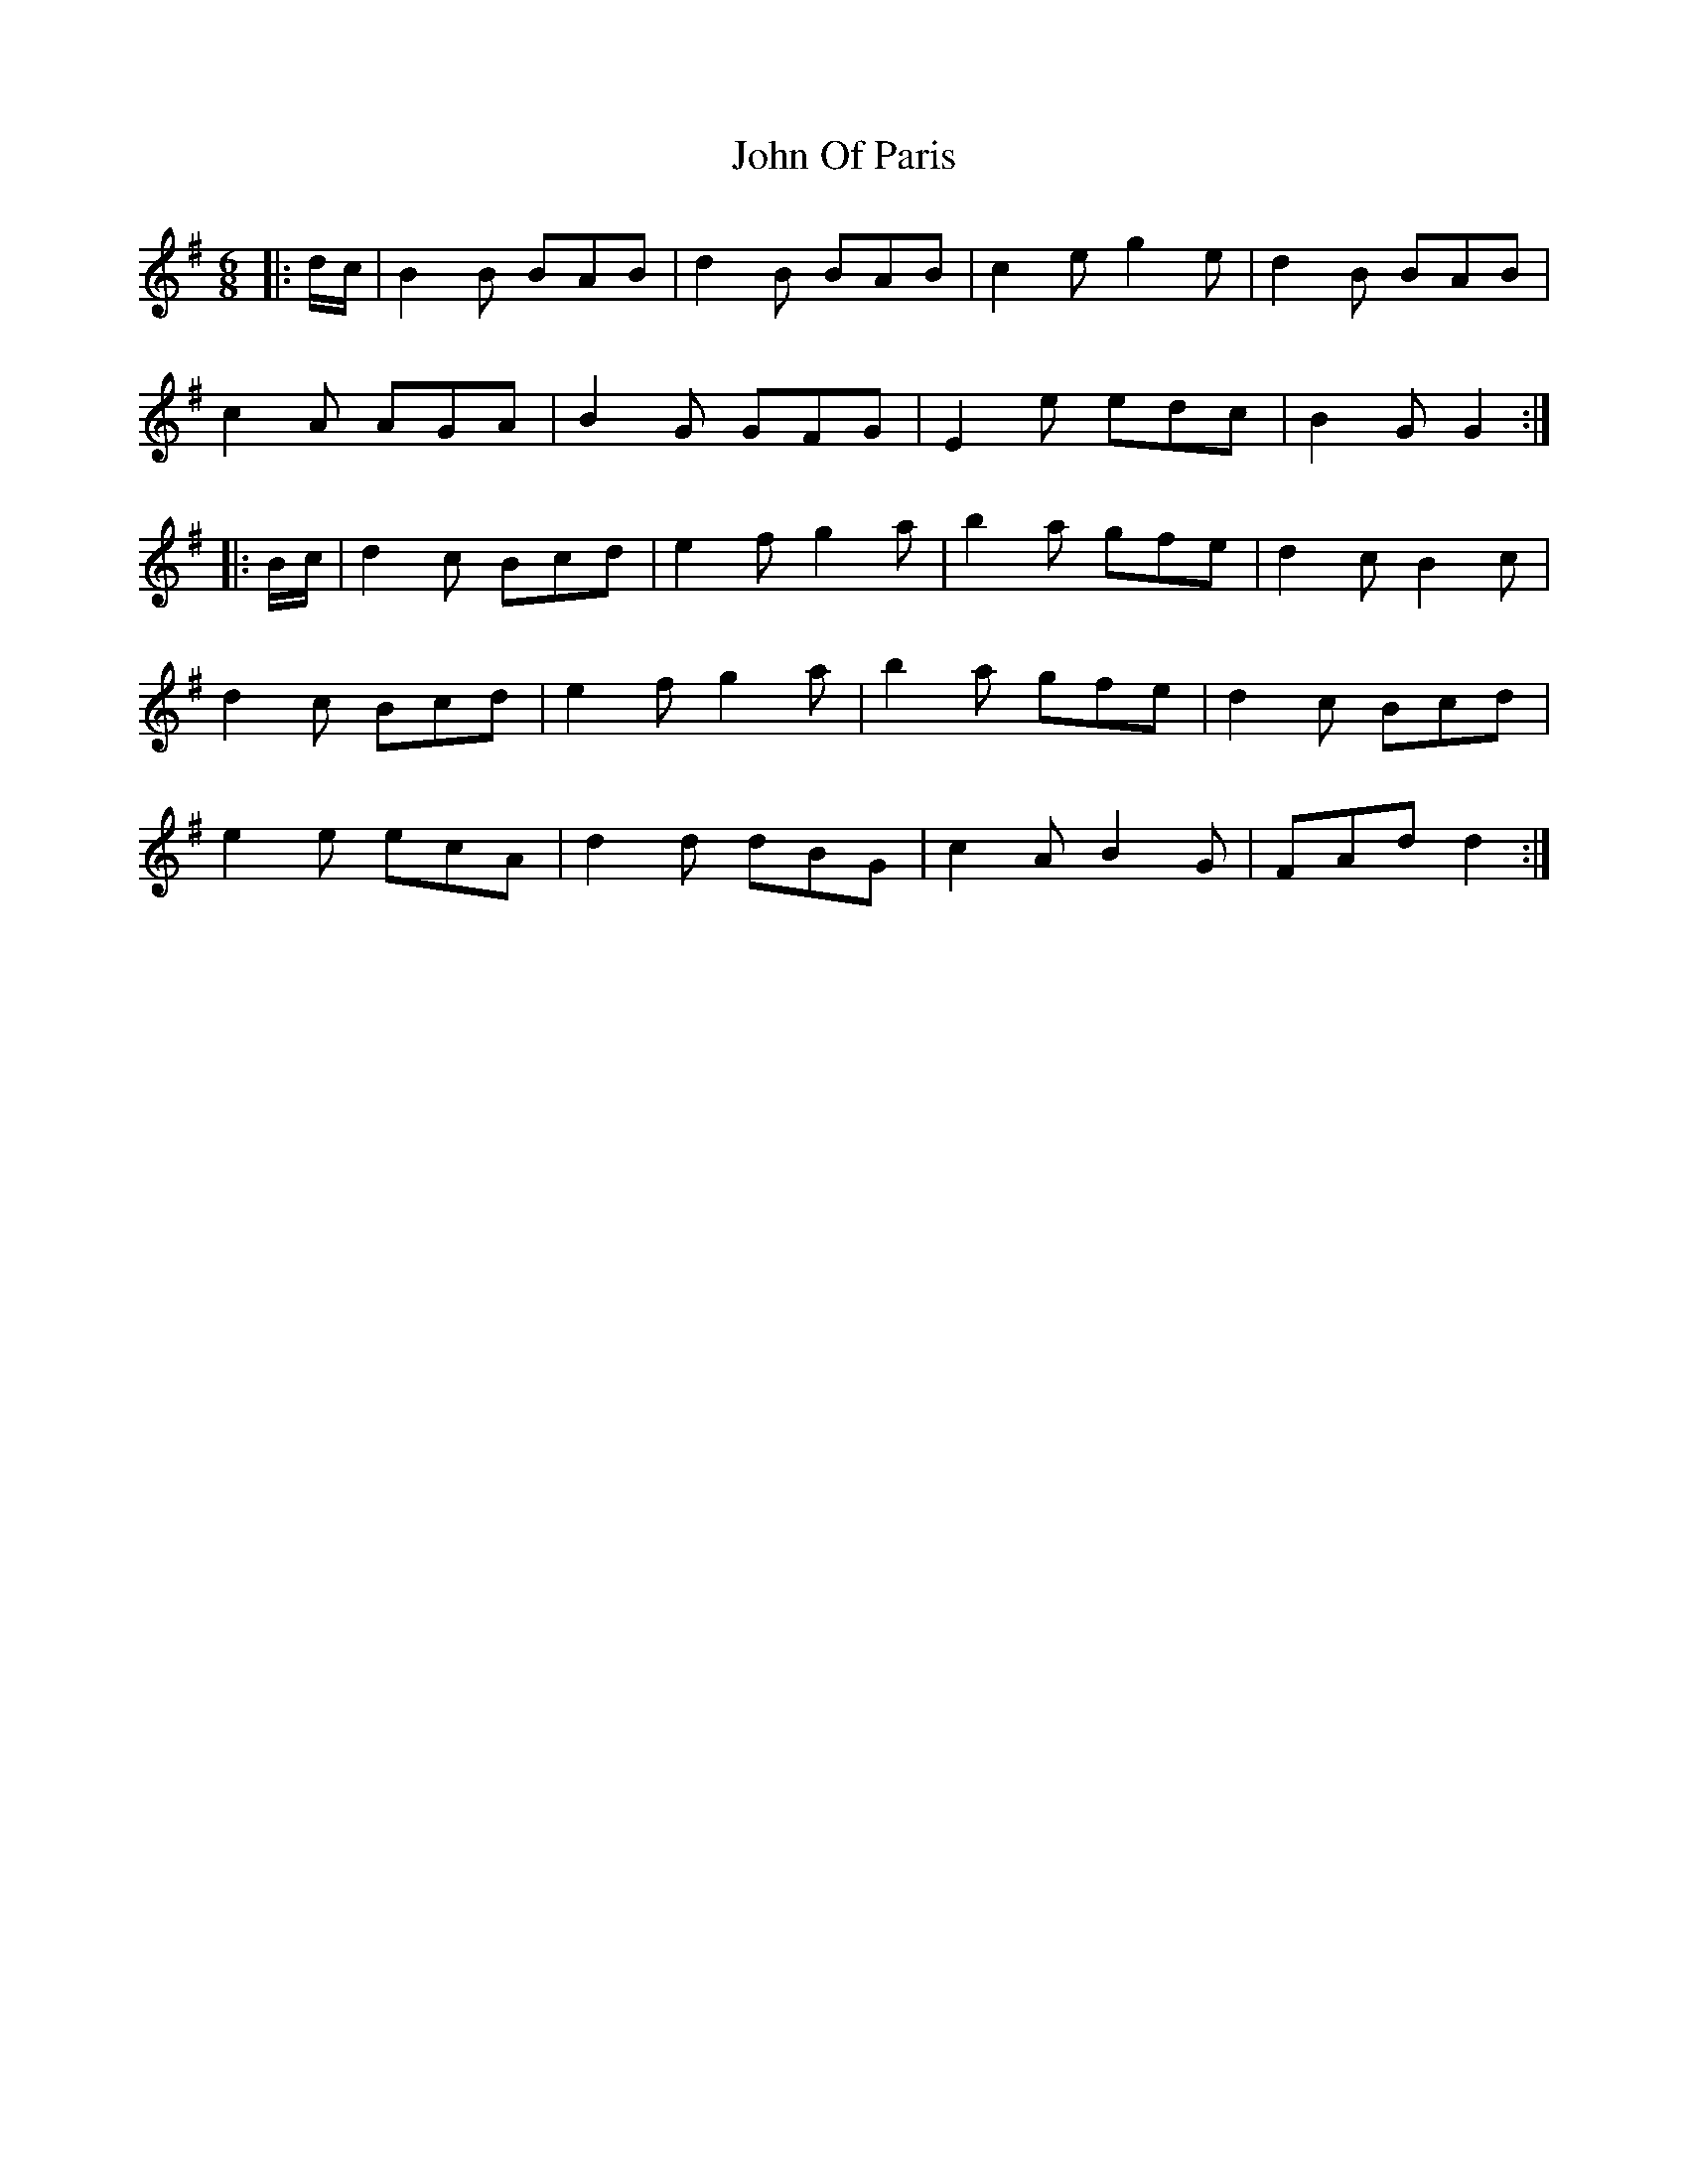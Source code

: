 X: 20608
T: John Of Paris
R: jig
M: 6/8
K: Gmajor
|:d/c/|B2 B BAB|d2 B BAB|c2 e g2 e|d2 B BAB|
c2 A AGA|B2 G GFG|E2 e edc|B2 G G2:|
|:B/c/|d2 c Bcd|e2 f g2 a|b2 a gfe|d2 c B2 c|
d2 c Bcd|e2 f g2 a|b2 a gfe|d2 c Bcd|
e2 e ecA|d2 d dBG|c2 A B2 G|FAd d2:|


